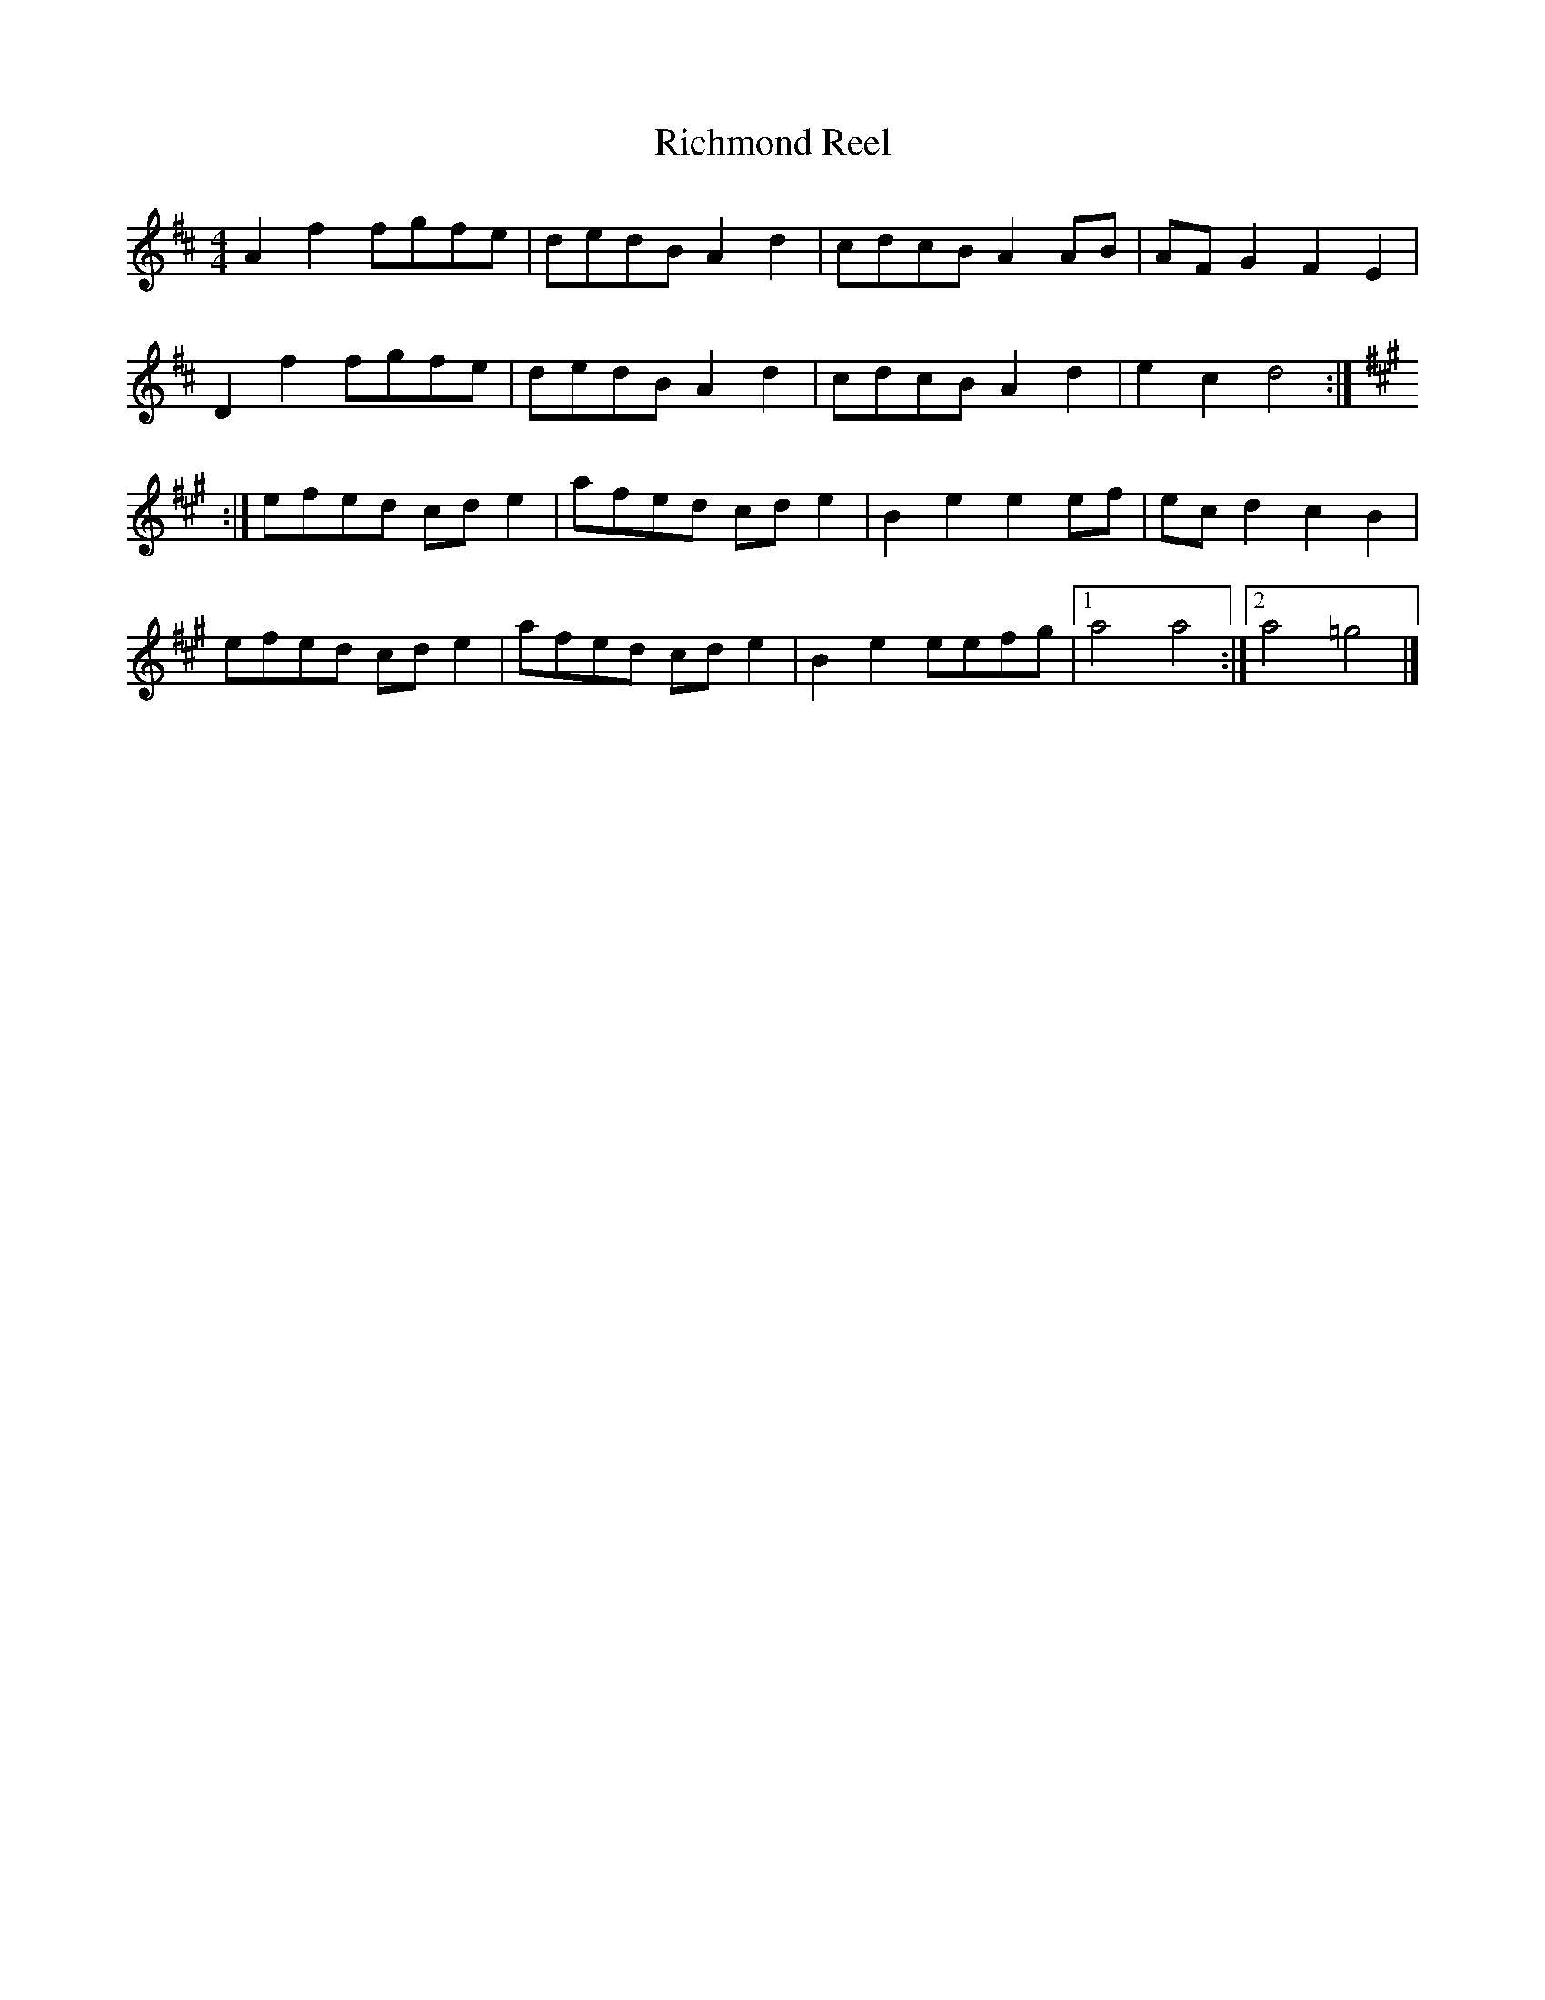 X: 66
T:Richmond Reel
R:Reel
S:Battlefield Band album
Z:added by alf.
M:4/4
L:1/8
K:D
A2 f2 fgfe|dedB A2 d2|cdcB A2 AB|AF G2 F2 E2|
D2 f2 fgfe|dedB A2d2|cdcB A2 d2|e2 c2  d4:|
K:A
:|efed cde2|afed cde2|B2 e2 e2 ef|ecd2 c2 B2|
efed cde2|afed cde2|B2 e2 eefg|[1 a4 a4:|[2 a4 =g4|]
